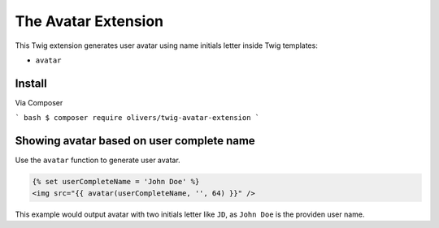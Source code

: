 The Avatar Extension
====================

This Twig extension generates user avatar using name initials letter inside Twig templates:

* ``avatar``

Install
-------

Via Composer

``` bash
$ composer require olivers/twig-avatar-extension
```

Showing avatar based on user complete name
-------------------------------------------

Use the ``avatar`` function to generate user avatar.

.. code-block:: jinja

    {% set userCompleteName = 'John Doe' %}
    <img src="{{ avatar(userCompleteName, '', 64) }}" />

This example would output avatar with two initials letter like ``JD``, as ``John Doe`` is the providen user name.
